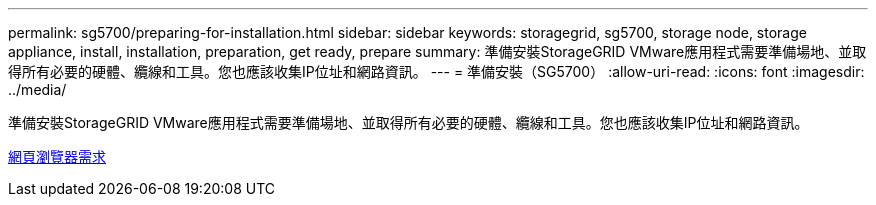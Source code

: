 ---
permalink: sg5700/preparing-for-installation.html 
sidebar: sidebar 
keywords: storagegrid, sg5700, storage node, storage appliance, install, installation, preparation, get ready, prepare 
summary: 準備安裝StorageGRID VMware應用程式需要準備場地、並取得所有必要的硬體、纜線和工具。您也應該收集IP位址和網路資訊。 
---
= 準備安裝（SG5700）
:allow-uri-read: 
:icons: font
:imagesdir: ../media/


[role="lead"]
準備安裝StorageGRID VMware應用程式需要準備場地、並取得所有必要的硬體、纜線和工具。您也應該收集IP位址和網路資訊。

xref:../admin/web-browser-requirements.adoc[網頁瀏覽器需求]
